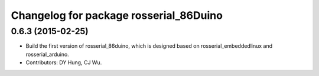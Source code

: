 ^^^^^^^^^^^^^^^^^^^^^^^^^^^^^^^^^^^^^^^^^^^^^
Changelog for package rosserial_86Duino
^^^^^^^^^^^^^^^^^^^^^^^^^^^^^^^^^^^^^^^^^^^^^

0.6.3 (2015-02-25)
------------------
* Build the first version of rosserial_86duino, which is designed based on rosserial_embeddedlinux and rosserial_arduino.
* Contributors: DY Hung, CJ Wu.
